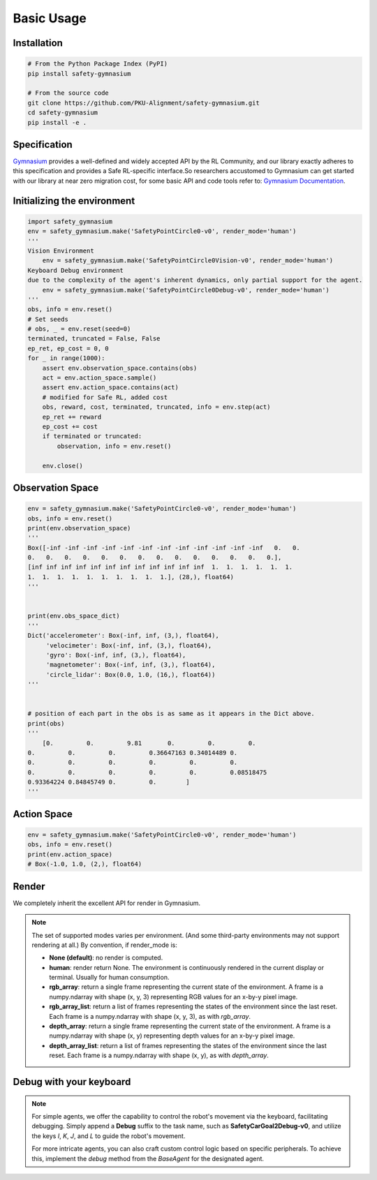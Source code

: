 Basic Usage
===========

Installation
------------

.. code-block:: bash

    # From the Python Package Index (PyPI)
    pip install safety-gymnasium

    # From the source code
    git clone https://github.com/PKU-Alignment/safety-gymnasium.git
    cd safety-gymnasium
    pip install -e .


Specification
-------------

`Gymnasium <https://github.com/Farama-Foundation/Gymnasium>`__ provides a well-defined and widely accepted API by the RL Community, and our library exactly adheres to this specification and provides a Safe RL-specific interface.So researchers accustomed to Gymnasium can get started with our library at near zero migration cost, for some basic API and code tools refer to: `Gymnasium Documentation <https://www.gymlibrary.dev/>`__.

Initializing the environment
----------------------------

.. code-block:: python

    import safety_gymnasium
    env = safety_gymnasium.make('SafetyPointCircle0-v0', render_mode='human')
    '''
    Vision Environment
        env = safety_gymnasium.make('SafetyPointCircle0Vision-v0', render_mode='human')
    Keyboard Debug environment
    due to the complexity of the agent's inherent dynamics, only partial support for the agent.
	env = safety_gymnasium.make('SafetyPointCircle0Debug-v0', render_mode='human')
    '''
    obs, info = env.reset()
    # Set seeds
    # obs, _ = env.reset(seed=0)
    terminated, truncated = False, False
    ep_ret, ep_cost = 0, 0
    for _ in range(1000):
        assert env.observation_space.contains(obs)
        act = env.action_space.sample()
        assert env.action_space.contains(act)
        # modified for Safe RL, added cost
        obs, reward, cost, terminated, truncated, info = env.step(act)
        ep_ret += reward
        ep_cost += cost
        if terminated or truncated:
            observation, info = env.reset()

	env.close()

Observation Space
-----------------

.. code-block:: python

    env = safety_gymnasium.make('SafetyPointCircle0-v0', render_mode='human')
    obs, info = env.reset()
    print(env.observation_space)
    '''
    Box([-inf -inf -inf -inf -inf -inf -inf -inf -inf -inf -inf -inf   0.   0.
    0.   0.   0.   0.   0.   0.   0.   0.   0.   0.   0.   0.   0.   0.],
    [inf inf inf inf inf inf inf inf inf inf inf inf  1.  1.  1.  1.  1.  1.
    1.  1.  1.  1.  1.  1.  1.  1.  1.  1.], (28,), float64)
    '''


    print(env.obs_space_dict)
    '''
    Dict('accelerometer': Box(-inf, inf, (3,), float64),
         'velocimeter': Box(-inf, inf, (3,), float64),
         'gyro': Box(-inf, inf, (3,), float64),
         'magnetometer': Box(-inf, inf, (3,), float64),
         'circle_lidar': Box(0.0, 1.0, (16,), float64))
    '''


    # position of each part in the obs is as same as it appears in the Dict above.
    print(obs)
    '''
	[0.         0.         9.81       0.         0.         0.
    0.         0.         0.         0.36647163 0.34014489 0.
    0.         0.         0.         0.         0.         0.
    0.         0.         0.         0.         0.         0.08518475
    0.93364224 0.84845749 0.         0.        ]
    '''


Action Space
------------

.. code-block:: python

    env = safety_gymnasium.make('SafetyPointCircle0-v0', render_mode='human')
    obs, info = env.reset()
    print(env.action_space)
    # Box(-1.0, 1.0, (2,), float64)

Render
------

We completely inherit the excellent API for render in Gymnasium.

.. Note::

    The set of supported modes varies per environment. (And some
    third-party environments may not support rendering at all.)
    By convention, if render_mode is:

    - **None (default)**: no render is computed.
    - **human**: render return None.
      The environment is continuously rendered in the current display or terminal. Usually for human consumption.
    - **rgb_array**: return a single frame representing the current state of the environment.
      A frame is a numpy.ndarray with shape (x, y, 3) representing RGB values for an x-by-y pixel image.
    - **rgb_array_list**: return a list of frames representing the states of the environment since the last reset.
      Each frame is a numpy.ndarray with shape (x, y, 3), as with `rgb_array`.
    - **depth_array**: return a single frame representing the current state of the environment.
      A frame is a numpy.ndarray with shape (x, y) representing depth values for an x-by-y pixel image.
    - **depth_array_list**: return a list of frames representing the states of the environment since the last reset.
      Each frame is a numpy.ndarray with shape (x, y), as with `depth_array`.

Debug with your keyboard
------------------------

.. Note::

    For simple agents, we offer the capability to control the robot's movement via the keyboard, facilitating debugging. Simply append a **Debug** suffix to the task name, such as **SafetyCarGoal2Debug-v0**, and utilize the keys `I`, `K`, `J`, and `L` to guide the robot's movement.

    For more intricate agents, you can also craft custom control logic based on specific peripherals. To achieve this, implement the `debug` method from the `BaseAgent` for the designated agent.
